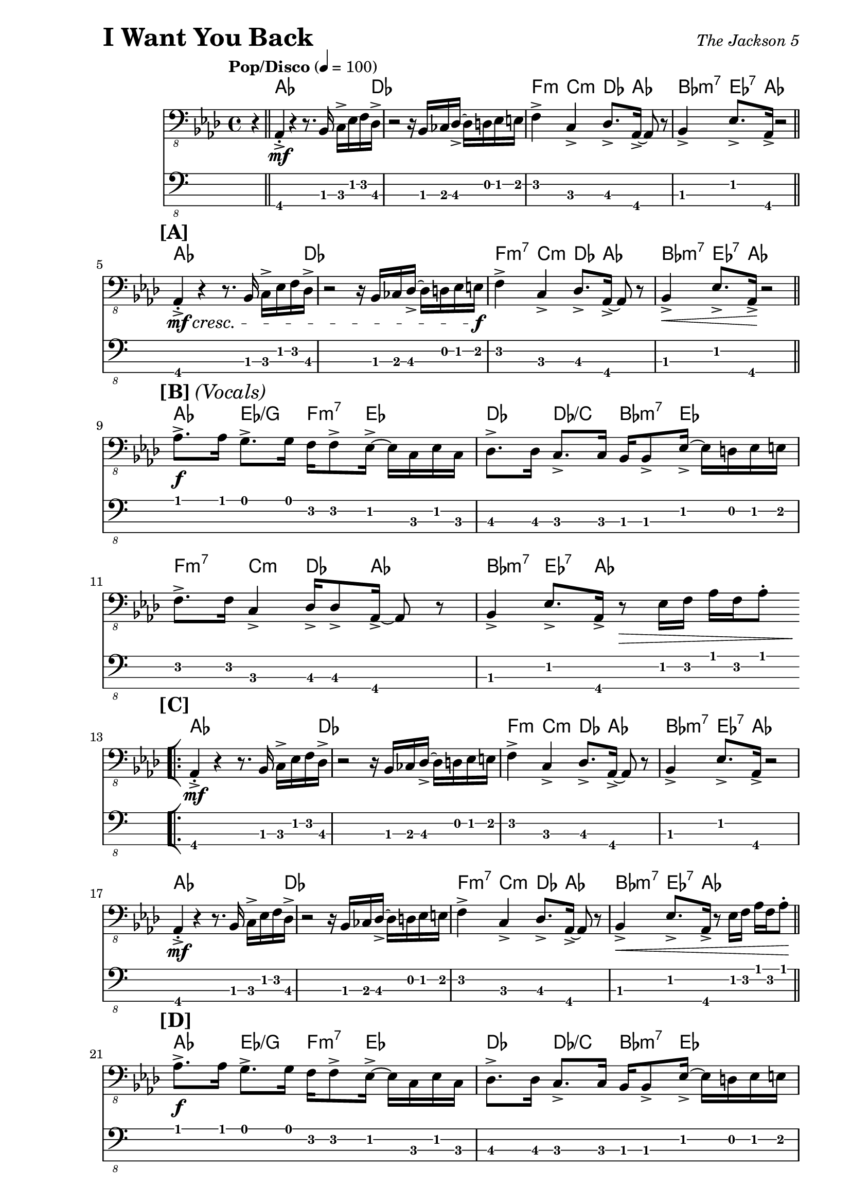 % LilyBin

% I Want You Back - The Jackson 5

\version "2.18.0"

\paper { 
  left-margin = 1.0\in
  right-margin = 0.5\in
}

my_notes = \relative c {
  \clef "bass_8"
  \key aes \major
  \time 4/4
  %%\set Timing.beamExceptions = #'()
  %%\set Timing.baseMoment = #(ly:make-moment 1/4)
  %%\set Timing.beatStructure = #'(1 1 1 1)
  \tempo "Pop/Disco" 4 = 100

  \partial 4 r4 \bar "||" |

  aes,4-.-> \mf r4 r8. bes16 c16-> ees16 f16 des16-> |
  r2 r16 bes16 ces16 des16-> ~des16 d16 ees16 e16 |
  f4-> c4-> des8.-> aes16-> ~aes8 r8 |
  bes4-> ees8.-> aes,16-> r2 \bar "||"
  \break
  
  %% 5
  \mark \markup { \bold {[A]} }
  aes4-.-> \mf \cresc r4 r8. bes16 c16-> ees16 f16 des16-> |
  r2 r16 bes16 ces16 des16-> ~des16 d16 ees16 e16 \f |
  f4-> c4-> des8.-> aes16-> ~aes8 r8 |
  bes4-> \< ees8.-> aes,16-> \! r2 \bar "||"
  \break

  %% 9
  \mark \markup { \bold {[B]} \italic {(Vocals)} }
  aes'8.-> \f aes16 g8.-> g16 f16 f8-> ees16-> ~ ees16 c16 ees16 c16 |
  des8.-> des16 c8.-> c16 bes16 bes8-> ees16-> ~ees16 d16 ees16 e16 |
  \break
  
  %% 11
  f8.-> f16 c4-> des16-> des8-> aes16-> ~aes8 r8 |
  bes4-> ees8.-> aes,16-> r8 \> ees'16 f16 aes16 f16 aes8-. 
  \bar "||"  % doesn't work
  \break
  
  \repeat volta 2 {
    %% 13
    \mark \markup { \bold {[C]} }
    \bar "[|:"
    aes,4-.->  \mf r4 r8. bes16 c16-> ees16 f16 des16-> |
    r2 r16 bes16 ces16 des16-> ~des16 d16 ees16 e16 |
    f4-> c4-> des8.-> aes16-> ~aes8 r8 |
    bes4-> ees8.-> aes,16-> r2
    \break
    
    %% 17
    aes4-.->  \mf r4 r8. bes16 c16-> ees16 f16 des16-> |
    r2 r16 bes16 ces16 des16-> ~des16 d16 ees16 e16 |
    f4-> c4-> des8.-> aes16-> ~aes8 r8 |
    bes4-> \< ees8.-> aes,16-> r8 ees'16 f16 aes16 f16 aes8-. \! \bar "||"
    \break
    
    %% 21
    \mark \markup { \bold {[D]} }
    aes8.-> \f aes16 g8.-> g16 f16 f8-> ees16-> ~ ees16 c16 ees16 c16 |
    des8.-> des16 c8.-> c16 bes16 bes8-> ees16-> ~ees16 d16 ees16 e16 |
    \break
    
    %% 23
    f8.-> f16 c4-> des16-> des8-> aes16-> ~aes8 r8 |
    bes4-> ees8.-> aes,16-> r8 ees'16 f16 aes16 f16 aes8-. |
    \break
    
    %% 25
    aes8.-> aes16 g8.-> g16 f16 f8-> ees16-> ~ ees16 c16 ees16 c16 |
    des8.-> des16 c8.-> c16 bes16 bes8-> ees16-> ~ees16 d16 ees16 e16 |
    \break
    
  } \alternative {
    { 
      %% 27
      f8.-> f16 c4-> des16-> des8-> aes16-> ~aes8 r8 |
      bes4-> ees8.-> aes,16-> r16 aes16-> r16 aes16-> aes4-> \bar "||"
      \break
      
      %% 29
      r2 r16 aes16-> aes16-> aes16-> aes4-.-> |
      r2 r16 aes16-> aes16-> aes16-> aes4-.-> |
      r2 r16 aes16-> aes16-> aes16-> aes4-.-> |
      \time 2/4 r2
      \bar ":|]" 
      \break
    }
    {
      %% 33
      \time 4/4
      f'8.-> f16 c4-> des16-> des8-> aes16-> ~aes8 r8 |
      r1 |
      r2 r4 r16 f'16 aes16 c,16->~ \bar "||"
    }
  }
  \break
  
  %% 36
  c4 r16 ees16 f16 aes,16-> ~aes4 r16 f'16 aes16 c,16->~ |
  c4 r16 ees16 f16 aes,16-> ~aes4 r4 \bar "||"
  \break
  
  %% 38
  \mark \markup { \bold {[F]} }
  f'16-> aes16 c16 c,16-> ~c16 ees16 aes16 des,16-> ~des16 f16 aes16 aes,16-> 
    ~aes16 c16 ees8 |
  f16-> aes16 c16 c,16-> ~c16 ees16 aes16 des,16-> ~des16 f16 aes16 aes,16-> 
    ~aes16 c16 ees8 |
  \break
  
  %% 40
  f16-> aes16 c16 c,16-> ~c16 ees16 aes16 des,16-> ~des16 f16 aes16 aes,16-> 
    ~aes16 c16 ees8 |
  f16-> aes16 c16 c,16-> ~c16 ees16 aes16 des,16-> ~des16 f16 aes16 aes,16-> 
    ~aes16 c16 ees8 \bar "||"
  \break
  
  \repeat volta 2 {
    %% 42
    \bar "[|:"
    \mark \markup { \bold {[G]} }
    aes8.-> aes16 g8.-> g16 f16 f8-> ees16-> ~ ees16 c16 ees16 c16 |
    des8.-> des16 c8.-> c16 bes16 bes8-> ees16-> ~ees16 d16 ees16 e16 |
    \break
    
    %% 44 
    f8.-> f16 c4-> des16-> des8-> aes16-> ~aes8 r8 |
    bes4-> ees8.-> aes,16-> r16 aes16-> aes16-> aes16-> aes4-.-> |
    \break
    
    %% 46
    r2 r16 aes16-> aes16-> aes16-> aes4-.-> |
    \time 2/4 r4 ees'16-> f16 aes16 f16
    \bar ":|]"
  }
  \break
  
  %% 48
  \time 4/4
  \mark \markup { \bold {[H]} }
  aes8.-> aes16 g8.-> g16 f16 f8-> ees16-> ~ ees16 ees16 ees8 |
  des16-> aes'16 des16 c,16-> ~ c16 c16 c16 bes16-> ~bes16 bes16 bes16 bes16
    ees8-> ees16-> e16 | 
  \break
  
  %% 50
  f8.-> f16 c4-> des16-> des8-> aes16-> ~aes8 r8 |
  bes8.-> bes16-. ees4-> r16 \ff aes,16-> aes16-> aes16-> aes4-.-^ |
  %% \bar "|]" 
  
}

my_chords = \chordmode {
  \set majorSevenSymbol = \markup { maj7 }

  \partial 4 s4 |

  aes16*15 des16 | s1 |
  f4:m c4:m des8. aes16*3 s8 | bes4:m7 ees8.:7 aes16 s2 |
  
  %% 5
  aes16*15 des16 | s1 |
  f4:m7 c4:m des8. aes16*3 s8 | bes4:m7 ees8.:7 aes16 s2 |
  
  %% 9
  aes4 ees4/g f8.:m7 ees16*5 | des4 des4/c bes8.:m7 ees16*5 |
  
  %% 11
  f4:m7 c4:m des8. aes16*3 s8 | bes4:m7 ees8.:7 aes16 s2 |

  \repeat volta 2 {
    %% 13
    aes16*15 des16 | s1 |
    f4:m c4:m des8. aes16*3 s8 | bes4:m7 ees8.:7 aes16 s2 |
  
    %% 17
    aes16*15 des16 | s1 |
    f4:m7 c4:m des8. aes16*3 s8 | bes4:m7 ees8.:7 aes16 s2 |
  
    %% 21
    aes4 ees4/g f8.:m7 ees16*5 | des4 des4/c bes8.:m7 ees16*5 |
    
    %% 23
    f4:m7 c4:m des8. aes16*3 s8 | bes4:m7 ees8.:7 aes16 s2 |
  
    %% 25
    aes4 ees4/g f8.:m7 ees16*5 | des4 des4/c bes8.:m7 ees16*5 |
  } \alternative {
    {
      %% 27
      f4:m7 c4:m des8. aes16*3 s8 | bes4:m7 ees8.:7 aes16 s2 |
      s1 | s1 | s1 | s2 |
    }
    {
      % 33
      f4:m7 c4:m des8. aes16*3 s8 | s1 | s1 |
    }
  }
  
  %% 36
  f4:m7 c:m7 des:6 aes | f:m7 c:m7 des:6 aes |
  
  %% 38
  f4:m7 c:m7 des:6 aes | f:m7 c:m7 des:6 aes |
  
  %% 40
  f4:m7 c:m7 des:6 aes | f:m7 c:m7 des:6 aes |
  
  %% 42
  \repeat volta 2 {
    aes4 ees4/g f8.:m7 ees16*5 | des4 des4/c bes8.:m7 ees16*5 |
    
    %% 44
    f4:m7 c:m des:6 aes | bes:m7 ees8.:7 aes16 s2 | 
    
    %% 46
    s1 | s2 |
  }
  
  %% 48
  aes4 ees4/g f8.:m7 ees16*5 | des4 des4/c bes8.:m7 ees16*5 |
  f4:m7 c:m des:6 aes | bes:m7 ees8.:7 aes16 s2 |
  
}

\header {
  piece = \markup { \fontsize #4 \bold "I Want You Back" }
  opus = \markup { \italic "The Jackson 5" }
}

my_music = <<
  \new ChordNames \my_chords
  \new Staff \my_notes
  \new TabStaff
  \with { stringTunings = #bass-tuning } 
  { 
    %%\set TabStaff.minimumFret = #3
    %%\set TabStaff.restrainOpenStrings = ##t
    \my_notes
  }
>>
  
\score {
  \my_music
  \layout {
    \context {
      \Score
    }
  }
}

\score {
  \unfoldRepeats
  \my_music
  \midi {}
}

